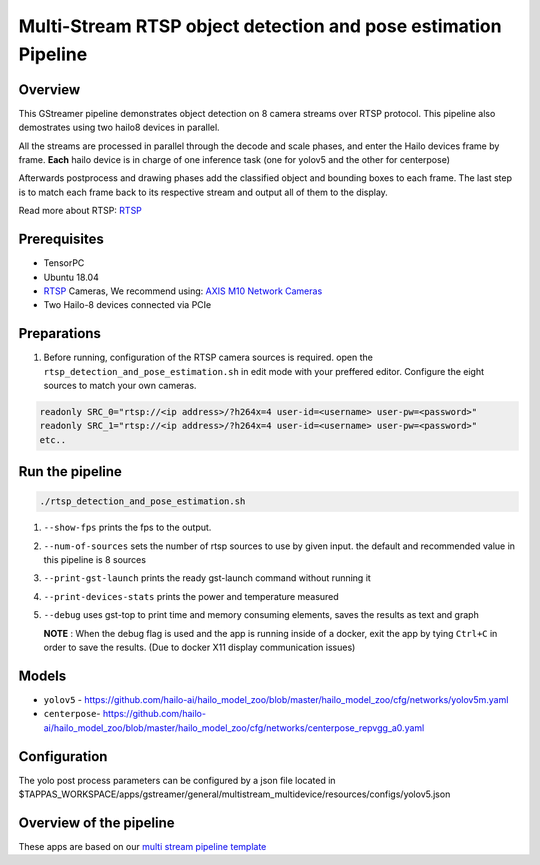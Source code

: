 
Multi-Stream RTSP object detection and pose estimation Pipeline
===============================================================

Overview
--------

This GStreamer pipeline demonstrates object detection on 8 camera streams over RTSP protocol.
This pipeline also demostrates using two hailo8 devices in parallel.

All the streams are processed in parallel through the decode and scale phases, and enter the Hailo devices frame by frame.
**Each** hailo device is in charge of one inference task (one for yolov5 and the other for centerpose)

Afterwards postprocess and drawing phases add the classified object and bounding boxes to each frame. \
The last step is to match each frame back to its respective stream and output all of them to the display.

Read more about RTSP: `RTSP <../../../../docs/terminology.rst#real-time-streaming-protocol-rtsp>`_

Prerequisites
-------------


* TensorPC
* Ubuntu 18.04
* `RTSP <../../../../docs/terminology.rst#real-time-streaming-protocol-rtsp>`_ Cameras, We recommend using: `AXIS M10 Network Cameras <https://www.axis.com/products/axis-m1045-lw>`_
* Two Hailo-8 devices connected via PCIe

Preparations
------------


#. Before running, configuration of the RTSP camera sources is required.
   open the ``rtsp_detection_and_pose_estimation.sh`` in edit mode with your preffered editor.
   Configure the eight sources to match your own cameras.

.. code-block:: sh

   readonly SRC_0="rtsp://<ip address>/?h264x=4 user-id=<username> user-pw=<password>"
   readonly SRC_1="rtsp://<ip address>/?h264x=4 user-id=<username> user-pw=<password>"
   etc..

Run the pipeline
----------------

.. code-block:: sh

   ./rtsp_detection_and_pose_estimation.sh


#. ``--show-fps`` prints the fps to the output.
#. ``--num-of-sources`` sets the number of rtsp sources to use by given input. the default and recommended value in this pipeline is 8 sources
#. ``--print-gst-launch`` prints the ready gst-launch command without running it
#. ``--print-devices-stats`` prints the power and temperature measured
#. ``--debug`` uses gst-top to print time and memory consuming elements, saves the results as text and graph



   **NOTE** : When the debug flag is used and the app is running inside of a docker, exit the app by tying ``Ctrl+C`` in order to save the results. (Due to docker X11 display communication issues)


Models
------


* ``yolov5`` - https://github.com/hailo-ai/hailo_model_zoo/blob/master/hailo_model_zoo/cfg/networks/yolov5m.yaml
* ``centerpose``\ - https://github.com/hailo-ai/hailo_model_zoo/blob/master/hailo_model_zoo/cfg/networks/centerpose_repvgg_a0.yaml


Configuration
-------------

The yolo post process parameters can be configured by a json file located in $TAPPAS_WORKSPACE/apps/gstreamer/general/multistream_multidevice/resources/configs/yolov5.json


Overview of the pipeline
------------------------

These apps are based on our `multi stream pipeline template <../../../../docs/pipelines/multi_stream.rst>`_
